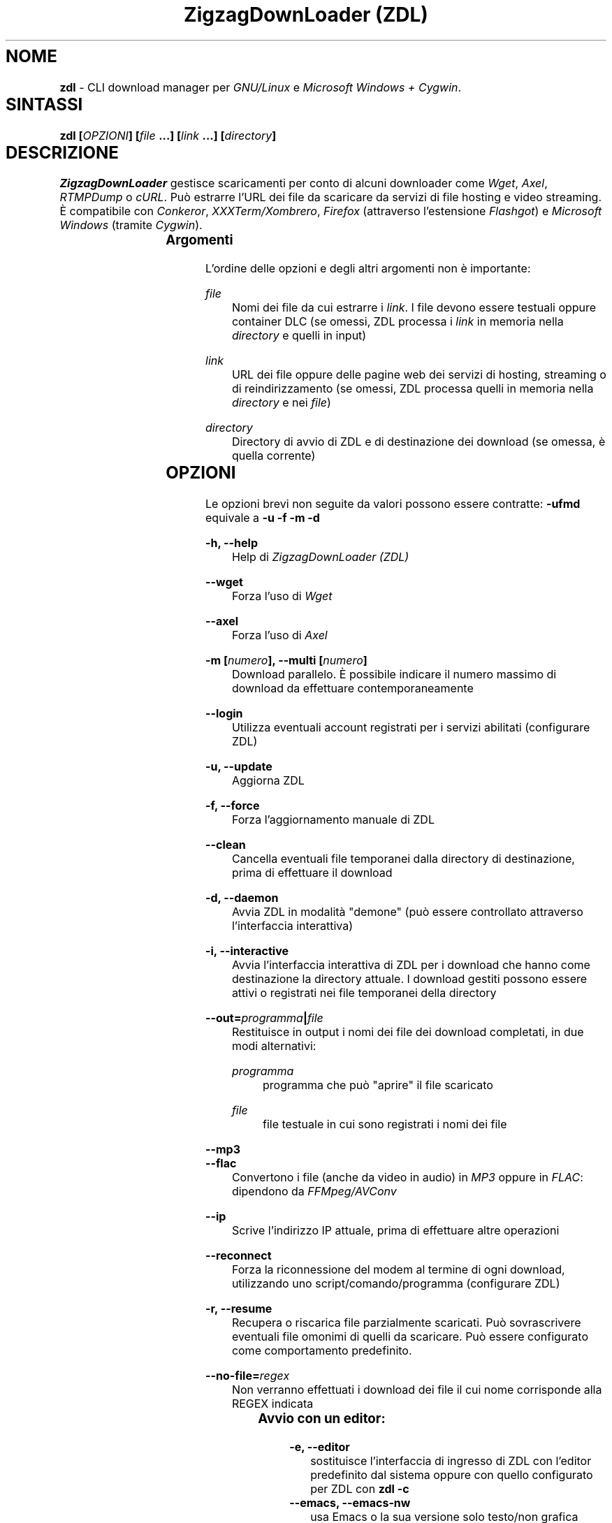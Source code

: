 .TH "ZigzagDownLoader (ZDL)" "1" "Sat Feb 28 23:24:44 2015" "GNU" "User Commands"
.SH NOME\	
\fBzdl\fP - CLI download manager per \fIGNU/Linux\fP e \fIMicrosoft Windows + Cygwin\fP.\


.SH SINTASSI\	
\fBzdl [\fP\fIOPZIONI\fP\fB] [\fP\fIfile\fP\fB \&...] [\fP\fIlink\fP\fB \&...] [\fP\fIdirectory\fP\fB] \fP

 
.SH DESCRIZIONE\	
\fIZigzagDownLoader\fP gestisce scaricamenti per conto di alcuni downloader come \fIWget\fP, \fIAxel\fP, \fIRTMPDump\fP o \fIcURL\fP\&. Può estrarre l'URL dei file da scaricare da servizi di file hosting e video streaming. È compatibile con \fIConkeror\fP, \fIXXXTerm/Xombrero\fP, \fIFirefox\fP (attraverso l'estensione \fIFlashgot\fP) e \fIMicrosoft Windows\fP (tramite \fICygwin\fP).

.SS Argomenti\	
L'ordine delle opzioni e degli altri argomenti non è importante:


.RS 5

.RS -5
\fIfile\fP
.RS 5
Nomi dei file da cui estrarre i \fIlink\fP\&. I file devono essere testuali oppure container DLC (se omessi, ZDL processa i \fIlink\fP in memoria nella \fIdirectory\fP e quelli in input)

.RS -5
\fIlink\fP
.RS 5
URL dei file oppure delle pagine web dei servizi di hosting, streaming o di reindirizzamento (se omessi, ZDL processa quelli in memoria nella \fIdirectory\fP e nei \fIfile\fP)

.RS -5
\fIdirectory\fP
.RS 5
Directory di avvio di ZDL e di destinazione dei download (se omessa, è quella corrente)


.RS -5


.SH OPZIONI\	
Le opzioni brevi non seguite da valori possono essere contratte: 
\fB-ufmd\fP equivale a \fB-u\fP \fB-f\fP \fB-m\fP \fB-d\fP


.RS 5

.RS -5
\fB-h, --help\fP
.RS 5
Help di \fIZigzagDownLoader (ZDL)\fP

.RS -5
\fB--wget                  \fP
.RS 5
Forza l'uso di \fIWget\fP

.RS -5
\fB--axel\fP
.RS 5
Forza l'uso di \fIAxel\fP

.RS -5
\fB-m [\fP\fInumero\fP\fB], --multi [\fP\fInumero\fP\fB]\fP
.RS 5
Download parallelo\&. È possibile indicare il numero massimo di download da effettuare contemporaneamente 

.RS -5
\fB--login\fP
.RS 5
Utilizza eventuali account registrati per i servizi abilitati (configurare ZDL)

.RS -5
\fB-u, --update\fP
.RS 5
Aggiorna ZDL

.RS -5
\fB-f, --force\fP
.RS 5
Forza l'aggiornamento manuale di ZDL


.RS -5
\fB--clean\fP
.RS 5
Cancella eventuali file temporanei dalla directory di destinazione, prima di effettuare il download 

.RS -5
\fB-d, --daemon\fP
.RS 5
Avvia ZDL in modalità "demone" (può essere controllato attraverso l'interfaccia interattiva) 

.RS -5
\fB-i, --interactive\fP
.RS 5
Avvia l'interfaccia interattiva di ZDL per i download che hanno come destinazione la directory attuale\&. I download gestiti possono essere attivi o registrati nei file temporanei della directory

.RS -5
\fB--out=\fP\fIprogramma\fP\fB|\fP\fIfile\fP\fB\fP
.RS 5
Restituisce in output i nomi dei file dei download completati, in due modi alternativi: 


.RS 5

.RS -5
\fIprogramma\fP
.RS 5
programma che può "aprire" il file scaricato

.RS -5
\fIfile\fP
.RS 5
file testuale in cui sono registrati i nomi dei file

.RS -5


.RS -5
\fB--mp3\fP
.RS 5
.RS -5
\fB--flac\fP
.RS 5
Convertono i file (anche da video in audio) in \fIMP3\fP oppure in \fIFLAC\fP: dipendono da \fIFFMpeg/AVConv\fP
                                
.RS -5
\fB--ip\fP
.RS 5
Scrive l'indirizzo IP attuale, prima di effettuare altre operazioni

.RS -5
\fB--reconnect\fP
.RS 5
Forza la riconnessione del modem al termine di ogni download, utilizzando uno script/comando/programma (configurare ZDL)

.RS -5
\fB-r, --resume\fP
.RS 5
Recupera o riscarica file parzialmente scaricati\&. Può sovrascrivere eventuali file omonimi di quelli da scaricare. Può essere configurato come comportamento predefinito.

.RS -5
\fB--no-file=\fP\fIregex\fP\fB\fP
.RS 5
Non verranno effettuati i download dei file il cui nome corrisponde alla REGEX indicata


.RS -5



.SS Avvio con un editor:\	

.RS 5

.RS -5
\fB-e, --editor\fP
.RS 5
sostituisce l'interfaccia di ingresso di ZDL con l'editor predefinito dal sistema oppure con quello configurato per ZDL con \fBzdl -c\fP
.RS -5
\fB--emacs, --emacs-nw\fP
.RS 5
usa Emacs o la sua versione solo testo/non grafica
.RS -5
\fB--mcedit\fP
.RS 5
usa l'editor di Midnight Commander
.RS -5
\fB--nano\fP
.RS 5
usa l'editor Nano
.RS -5
\fB--vi, --vim\fP
.RS 5
usa l'editor Vi o Vim


.RS -5



.SS Avvio con proxy:\	

.RS 5


.RS -5
\fB--proxy\fP
.RS 5
Avvia ZDL attivando un proxy automaticamente (il tipo di proxy predefinito è Transparent) 

.RS -5
\fB--proxy=t|a|e\fP
.RS 5
Avvia ZDL attivando un proxy del tipo definito dall'utente:


.RS 5

.RS 0
.IP "\fI \fP" 2 
\fBt\fP = Transparent

.RS 0
.IP "\fI \fP" 2 
\fBa\fP = Anonymous

.RS 0
.IP "\fI \fP" 2
\fBe\fP = Elite

.RS -5

	
.RS -5
\fB--proxy=\fP\fIIP\fP\fB:\fP\fIPORTA\fP\fB\fP
.RS 5
Avvia ZDL attivando il proxy indicato dall'utente, per l'intera durata del download (il proxy viene sostituito automaticamente solo per i link dei servizi abilitati che necessitano di un nuovo indirizzo IP) 


.RS -5



.SS Configurazione:\	

.RS 5


.RS -5
\fB-c, --configure		\fP
.RS 5
Interfaccia di configurazione di ZDL, permette anche di salvare eventuali account dei servizi di hosting

.RS -5
\fB--stream [\fP\fIparametri\fP\fB] [--noXterm]\fP
.RS 5
Per scaricare lo stream incorporando ZDL in nuovi script, il modello generico dei parametri per le componenti aggiuntive (rispettare l'ordine): 


.RS -5


.SH PANORAMICA\	

.SS Servizi\	
ZDL è abilitato per il download da ogni tipo di link valido, compresi lo stream video (da Youtube, Nowvideo, Dailymotion\&...) per mezzo di estensioni dei browser, ed i file condivisi attraverso i seguenti servizi di hosting e di streaming, direttamente dal link (bypassando il player delle pagine web):


.RS 5



.RS -5
\fI\fP\fBVideo in streaming saltando il player del browser:\fP\fI\fP
.RS 5
Akstream, Dailymotion, Exashare, Fastvideo, Junkyvideo (HD), Metacafe, Movshare, Nowvideo, Portalevideo.unimi.it, Putstream, Rai.tv, Rapidvideo, Shortlink, Sockshare (HD), Speedvideo, Streamin (RTMP), Thevideo, Tvdigit.it, Videowood, Vidhappy (RTMP), Vimeo (HD), VK (HD), Youtube, Zinwa (RTMP)


.RS -5
\fI\fP\fBFile hosting:\fP\fI\fP
.RS 5
Billionuploads, Cloudzilla, Cyberlocker, Easybytez, Glumbouploads, Junkyvideo (HD), Likeupload, Mediafire, Nowdownload, Rapidshare, Shortlink, Sockshare (HD), Thevideo, Tusfiles, Uload e, dopo aver risolto il captcha e generato il link, anche Sharpfile, Depositfiles ed altri servizi


.RS -5
\fI\fP\fBTutti i file scaricabili con le seguenti estensioni dei browser:\fP\fI\fP
.RS 5
\fIFlashgot\fP di \fIFirefox/Iceweasel/Icecat\fP, funzione \fBM-x zdl\fP di \fIConkeror\fP e script \fBzdl-xterm\fP (\fIXXXTerm/Xombrero\fP e altri)


.RS -5



.SS Avvio\	
ZDL può essere avviato in diversi modi:


.RS 5

.RS -5
\fI\fP\fBA) Per immettere link e avviare nuovi download:\fP\fI\fP
.RS 5


.RS 5

.RS 0
.IP "\fI1.\fP" 3
generando automaticamente la lista dei link per il download:


.RS 5

.RS 0
.IP "\fI-\fP" 2
apri un terminale ed entra nella directory che dovrà contenere i file scaricati

.RS 0
.IP "\fI-\fP" 2
avvia ZDL digitando il comando seguito da eventuali opzioni 

.RS 0
.IP "\fI-\fP" 2 
copia i link dei file da scaricare e incollali nel terminale (vai a capo dopo ogni link)

.RS 0
.IP "\fI-\fP" 2
digita \fBM-x\fP e poi \fB<Invio>\fP (\fBM\fP è il tasto \fIMeta\fP, cioè \fB<Alt>\fP)


.RS -5


.RS 0
.IP "\fI2.\fP" 3
Utilizzando uno o più file preparati con un editor di testi (andare a capo dopo ogni link) e raggiungibili dalla directory di destinazione (indica un path valido):


.RS 5

.RS 0
.IP "\fI-\fP" 2
apri un terminale ed entra nella directory che dovrà contenere i file scaricati (in alternativa, puoi indicare a \fIZDL\fP la directory di lavoro)

.RS 0
.IP "\fI-\fP" 2
digita il comando \fBzdl\fP seguito dai nomi dei file che contengono la lista dei link: \fBzdl\fP \fIpath/file \&...\fP 

.RS -5


.RS 0
.IP "\fI3.\fP" 3
Indicando direttamente a ZDL i link da processare (se link validi dovessero essere dichiarati non validi, prova con il modo \fI1\fP):
\fBzdl\fP \fIlink \&...\fP

.RS 0
.IP "\fI4.\fP" 3
Dal browser web, attraverso l'uso di componenti aggiuntive (\fIFlashgot\fP per \fIFirefox\fP, lo script \fBzdl-xterm\fP, il comando \fBzdl\fP di Conkeror, \&...), allo scopo di catturare e salvare lo stream di un video o un altro file di qualsiasi tipo\&. 

.RS 0
.IP "\fI5.\fP" 3
In modalità "demone" (anche dalla modalità interattiva)

.RS 0
.IP "\fI6.\fP" 3
Usando un editor, con l'opzione \fB-e\fP o altre più specifiche (per esempio, \fB--emacs-nw\fP)

.RS -5


I file, la directory di lavoro e i link possono essere immessi in qualsiasi ordine\&. Tutti i link degli input sono salvati nel file \fIlinks.txt\fP, nella directory di destinazione. 

.RS -5
\fI\fP\fBB) Per gestire download già avviati nelle modalità "non interattiva" e "demone":\fP\fI\fP
.RS 5
avviando la modalità interattiva in due modi:


.RS 5

.RS 0
.IP "\fI1.\fP" 3
in console dalla directory di destinazione dei download, con il comando \fBzdl -i\fP oppure \fBzdl --interactive\fP

.RS 0
.IP "\fI2.\fP" 3
nella modalità "non interattiva" (standard), digitando il tasto \fBi\fP

.RS -5


.RS -5




.SS Arresto\	
ZDL può essere fermato in diversi modi:

.RS 5

.RS 0
.IP "\fI*\fP" 2 
Se i download sono gestiti dalla modalità "non interattiva"/standard:


.RS 5

.RS 0
.IP "\fI1.\fP" 3
digitando \fBM-k\fP (in questo caso saranno interrotti tutti i download avviati da ZDL nella directory di destinazione specificata o in quella corrente)

.RS 0
.IP "\fI2.\fP" 3
digitando \fBM-q\fP (tutti i download già avviati nella directory corrente non saranno interrotti, ma non verranno più gestiti da ZDL fino ad una nuova istanza \fIstandard\fP oppure \fIdemone\fP del programma)

.RS -5


.RS 0
.IP "\fI*\fP" 2 
Se i download sono gestiti dalla modalità "demone": 
attraverso la modalità interattiva \fBzdl -i\fP avviata nella directory gestita dal demone, digitando il tasto di uscita "Quit" (in maiuscolo, cioè con \fBShift-q\fP): \fBQ\fP (in questo caso i download avviati nella directory non sarano interrotti, ma non verranno gestiti da ZDL a meno che non sia riavviato per gestire gli stessi download)

.RS -5




.SS Software consigliati\	

.RS 5


.RS -5
\fIAxel                            \fP
.RS 5
Acceleratore di download



.RS -5
\fIFFmpeg/AVConv\fP
.RS 5
Convertitore per MP3/FLAC


.RS -5
\fIcURL e RTMPDump\fP
.RS 5
Downloader per i servizi RTMP       


.RS -5
\fIXTerm\fP
.RS 5
Terminale grafico predefinito per GNU/Linux


.RS -5
\fIFlashgot\fP
.RS 5
Estensione di Firefox/Iceweasel/Icecat

.RS -5



.SS ZDL è compatibile con: 	

.RS 5




.RS -5
\fIFirefox/Iceweasel/Icecat\fP
.RS 5
Attraverso l'estensione \fIFlashgot\fP



.RS -5
\fIXXXTerm/Xombrero\fP
.RS 5
Script \fIzdl-xterm\fP in \fI/usr/local/bin\fP


.RS -5
\fIConkeror\fP
.RS 5
Funzione \fBM-x zdl\fP autoinstallata


.RS -5



.SS Dipendenze per Windows: 	

.RS 5

.RS -5
\fICygwin (x86 32-bit)\fP
.RS 5
Distribuzione per il porting di software di sistemi POSIX su Microsoft Windows

.RS -5
\fIWget\fP
.RS 5
Downloader principale di ZDL, da installare su Cygwin


.RS -5



.SH MANUALI	
Oltre alla presente guida, puoi consultare:

.RS 5

.RS -5
\fBinfo zdl\fP
.RS 5
Documentazione ipertestuale che puoi leggere più comodamente usando \fIpinfo\fP oppure \fIEmacs\fP

.RS -5
\fBhttp://nongnu.org/zdl\fP
.RS 5
Sito web di \fIZigzagDownLoader\fP

.RS -5



.SH FILE	
I file di configurazione si trovano in \fI$HOME/.zdl/\fP\&. In particolare, il file di configurazione modificato da \fBzdl -c\fP è \fI$HOME/.zdl/zdl.conf\fP.
Puoi creare liberamente nuove estensioni in \fI$HOME/.zdl/extensions/\fP\&. Il programma si trova in \fI/usr/local/bin/\fP (\fIzdl\fP e \fIzdl-xterm\fP) e in \fI/usr/local/share/zdl/\fP.

Nella directory di download, ZDL produce file temporanei in \fI.zdl_tmp/\fP e salva la lista dei \fIlink\fP in \fIlinks.txt\fP\&. Inoltre, ZDL registra eventuali problemi nel file \fIzdl_log.txt\fP.


.SH VEDERE ANCHE	
\fBxterm\fP(1), \fBconkeror\fP(1), \fBaxel\fP(1), \fBwget\fP(1), \fBcurl\fP(1), \fBrtmpdump\fP(1), \fBffmpeg\fP(1), \fBavconv\fP(1)


.SH COPYING	

.RS 5

.RS 0
.IP "\fI \fP" 2
Copyright (C) 2011: Gianluca Zoni (zoninoz) <\fBzoninoz@inventati.org\fP>
.RS 0
.IP "\fI \fP" 2
ZDL è rilasciato con licenza GPL (General Public Licence, v.3 e successive)\&. 

.RS -5



.SH AUTORI	

.SS Per informazioni e per collaborare al progetto:	

.RS 5

.RS 0
.IP "\fI*\fP" 2
\fBhttp://nongnu.org/zdl\fP
.RS 0
.IP "\fI*\fP" 2
\fBhttps://savannah.nongnu.org/projects/zdl\fP
.RS 0
.IP "\fI*\fP" 2
\fBhttps://joindiaspora.com/tags/zdl\fP

.RS -5


Gianluca Zoni (zoninoz)
\fBhttp://inventati.org/zoninoz\fP

